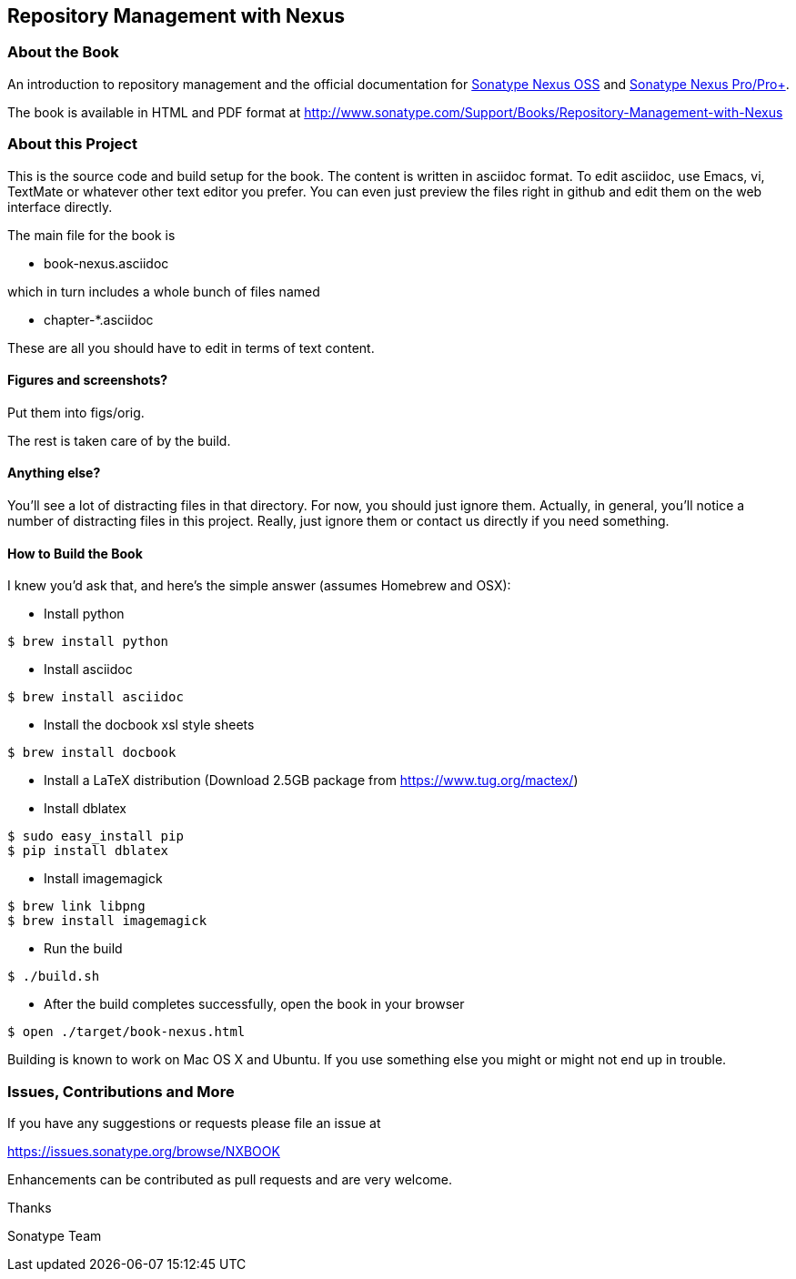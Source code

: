 == Repository Management with Nexus

=== About the Book

An introduction to repository management and the official documentation for http://www.sonatype.org/nexus/[Sonatype Nexus OSS] 
and http://www.sonatype.com/Products/Nexus-Professional[Sonatype Nexus Pro/Pro+].
 
The book is available in HTML and PDF format at http://www.sonatype.com/Support/Books/Repository-Management-with-Nexus

=== About this Project

This is the source code and build setup for the book. The content is
written in asciidoc format.  To edit asciidoc, use Emacs, vi, TextMate
or whatever other text editor you prefer.  You can even just preview
the files right in github and edit them on the web interface directly.

The main file for the book is

* book-nexus.asciidoc

which in turn includes a whole bunch of files named 

* chapter-*.asciidoc

These are all you should have to edit in terms of text content.

==== Figures and screenshots?  

Put them into figs/orig.

The rest is taken care of by the build.

==== Anything else? 

You'll see a lot of distracting files in that directory.  For now,
you should just ignore them.  Actually, in general, you'll notice a
number of distracting files in this project.  Really, just ignore
them or contact us directly if you need something.

==== How to Build the Book

I knew you'd ask that, and here's the simple answer (assumes Homebrew and OSX):

* Install python
----
$ brew install python
----
* Install asciidoc
----
$ brew install asciidoc
----
* Install the docbook xsl style sheets
----
$ brew install docbook
----
* Install a LaTeX distribution (Download 2.5GB package from https://www.tug.org/mactex/)
* Install dblatex
----
$ sudo easy_install pip
$ pip install dblatex
----
* Install imagemagick
----
$ brew link libpng
$ brew install imagemagick
----
* Run the build
----
$ ./build.sh
----
* After the build completes successfully, open the book in your browser
----
$ open ./target/book-nexus.html
----

Building is known to work on Mac OS X and Ubuntu. If you use something
else you might or might not end up in trouble.

=== Issues, Contributions and More

If you have any suggestions or requests please file an issue at 

https://issues.sonatype.org/browse/NXBOOK

Enhancements can be contributed as pull requests and are very welcome.

Thanks

Sonatype Team
